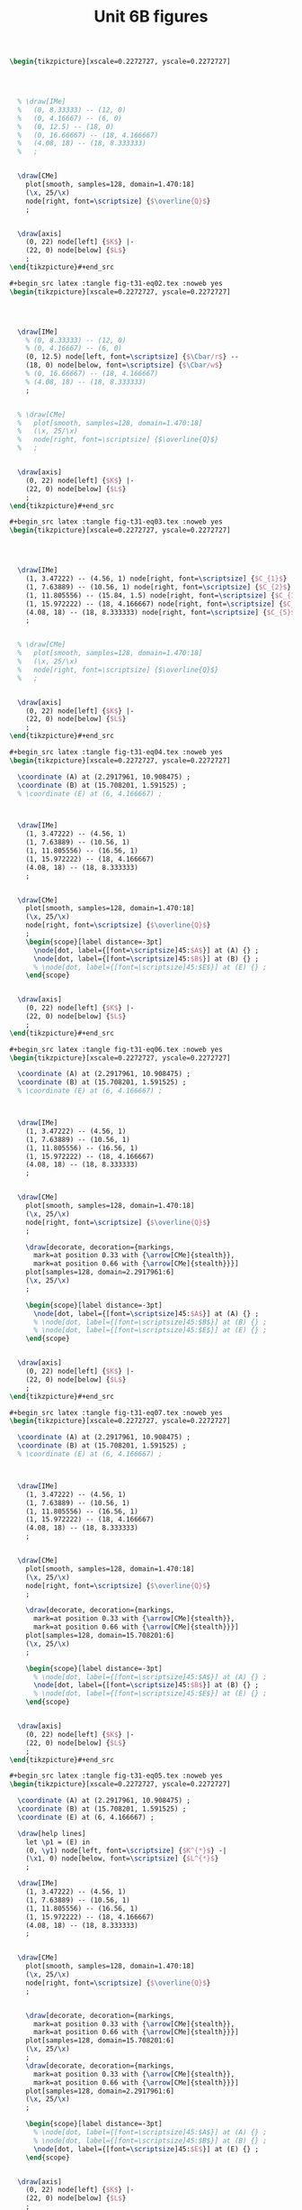 #+STARTUP: indent hidestars content

#+TITLE: Unit 6B figures

#+OPTIONS: header-args: latex :exports source :eval no :mkdirp yes

#+begin_src latex :tangle fig-t31-eq01.tex :noweb yes
\begin{tikzpicture}[xscale=0.2272727, yscale=0.2272727]




  % \draw[IMe]
  %   (0, 8.33333) -- (12, 0)
  %   (0, 4.16667) -- (6, 0)
  %   (0, 12.5) -- (18, 0)
  %   (0, 16.66667) -- (18, 4.166667)
  %   (4.08, 18) -- (18, 8.333333)
  %   ;


  \draw[CMe]
    plot[smooth, samples=128, domain=1.470:18]
    (\x, 25/\x)
    node[right, font=\scriptsize] {$\overline{Q}$}
    ;


  \draw[axis]
    (0, 22) node[left] {$K$} |-
    (22, 0) node[below] {$L$}
    ;
\end{tikzpicture}#+end_src

#+begin_src latex :tangle fig-t31-eq02.tex :noweb yes
\begin{tikzpicture}[xscale=0.2272727, yscale=0.2272727]




  \draw[IMe]
    % (0, 8.33333) -- (12, 0)
    % (0, 4.16667) -- (6, 0)
    (0, 12.5) node[left, font=\scriptsize] {$\Cbar/r$} --
    (18, 0) node[below, font=\scriptsize] {$\Cbar/w$}
    % (0, 16.66667) -- (18, 4.166667)
    % (4.08, 18) -- (18, 8.333333)
    ;


  % \draw[CMe]
  %   plot[smooth, samples=128, domain=1.470:18]
  %   (\x, 25/\x)
  %   node[right, font=\scriptsize] {$\overline{Q}$}
  %   ;


  \draw[axis]
    (0, 22) node[left] {$K$} |-
    (22, 0) node[below] {$L$}
    ;
\end{tikzpicture}#+end_src

#+begin_src latex :tangle fig-t31-eq03.tex :noweb yes
\begin{tikzpicture}[xscale=0.2272727, yscale=0.2272727]




  \draw[IMe]
    (1, 3.47222) -- (4.56, 1) node[right, font=\scriptsize] {$C_{1}$}
    (1, 7.63889) -- (10.56, 1) node[right, font=\scriptsize] {$C_{2}$}
    (1, 11.805556) -- (15.84, 1.5) node[right, font=\scriptsize] {$C_{3}$}
    (1, 15.972222) -- (18, 4.166667) node[right, font=\scriptsize] {$C_{4}$}
    (4.08, 18) -- (18, 8.333333) node[right, font=\scriptsize] {$C_{5}$}
    ;


  % \draw[CMe]
  %   plot[smooth, samples=128, domain=1.470:18]
  %   (\x, 25/\x)
  %   node[right, font=\scriptsize] {$\overline{Q}$}
  %   ;


  \draw[axis]
    (0, 22) node[left] {$K$} |-
    (22, 0) node[below] {$L$}
    ;
\end{tikzpicture}#+end_src

#+begin_src latex :tangle fig-t31-eq04.tex :noweb yes
\begin{tikzpicture}[xscale=0.2272727, yscale=0.2272727]

  \coordinate (A) at (2.2917961, 10.908475) ;
  \coordinate (B) at (15.708201, 1.591525) ;
  % \coordinate (E) at (6, 4.166667) ;



  \draw[IMe]
    (1, 3.47222) -- (4.56, 1)
    (1, 7.63889) -- (10.56, 1)
    (1, 11.805556) -- (16.56, 1)
    (1, 15.972222) -- (18, 4.166667)
    (4.08, 18) -- (18, 8.333333)
    ;


  \draw[CMe]
    plot[smooth, samples=128, domain=1.470:18]
    (\x, 25/\x)
    node[right, font=\scriptsize] {$\overline{Q}$}
    ;
    \begin{scope}[label distance=-3pt]
      \node[dot, label={[font=\scriptsize]45:$A$}] at (A) {} ;
      \node[dot, label={[font=\scriptsize]45:$B$}] at (B) {} ;
      % \node[dot, label={[font=\scriptsize]45:$E$}] at (E) {} ;
    \end{scope}


  \draw[axis]
    (0, 22) node[left] {$K$} |-
    (22, 0) node[below] {$L$}
    ;
\end{tikzpicture}#+end_src

#+begin_src latex :tangle fig-t31-eq06.tex :noweb yes
\begin{tikzpicture}[xscale=0.2272727, yscale=0.2272727]

  \coordinate (A) at (2.2917961, 10.908475) ;
  \coordinate (B) at (15.708201, 1.591525) ;
  % \coordinate (E) at (6, 4.166667) ;



  \draw[IMe]
    (1, 3.47222) -- (4.56, 1)
    (1, 7.63889) -- (10.56, 1)
    (1, 11.805556) -- (16.56, 1)
    (1, 15.972222) -- (18, 4.166667)
    (4.08, 18) -- (18, 8.333333)
    ;


  \draw[CMe]
    plot[smooth, samples=128, domain=1.470:18]
    (\x, 25/\x)
    node[right, font=\scriptsize] {$\overline{Q}$}
    ;

    \draw[decorate, decoration={markings,
      mark=at position 0.33 with {\arrow[CMe]{stealth}},
      mark=at position 0.66 with {\arrow[CMe]{stealth}}}]
    plot[samples=128, domain=2.2917961:6]
    (\x, 25/\x)
    ;

    \begin{scope}[label distance=-3pt]
      \node[dot, label={[font=\scriptsize]45:$A$}] at (A) {} ;
      % \node[dot, label={[font=\scriptsize]45:$B$}] at (B) {} ;
      % \node[dot, label={[font=\scriptsize]45:$E$}] at (E) {} ;
    \end{scope}


  \draw[axis]
    (0, 22) node[left] {$K$} |-
    (22, 0) node[below] {$L$}
    ;
\end{tikzpicture}#+end_src

#+begin_src latex :tangle fig-t31-eq07.tex :noweb yes
\begin{tikzpicture}[xscale=0.2272727, yscale=0.2272727]

  \coordinate (A) at (2.2917961, 10.908475) ;
  \coordinate (B) at (15.708201, 1.591525) ;
  % \coordinate (E) at (6, 4.166667) ;



  \draw[IMe]
    (1, 3.47222) -- (4.56, 1)
    (1, 7.63889) -- (10.56, 1)
    (1, 11.805556) -- (16.56, 1)
    (1, 15.972222) -- (18, 4.166667)
    (4.08, 18) -- (18, 8.333333)
    ;


  \draw[CMe]
    plot[smooth, samples=128, domain=1.470:18]
    (\x, 25/\x)
    node[right, font=\scriptsize] {$\overline{Q}$}
    ;

    \draw[decorate, decoration={markings,
      mark=at position 0.33 with {\arrow[CMe]{stealth}},
      mark=at position 0.66 with {\arrow[CMe]{stealth}}}]
    plot[samples=128, domain=15.708201:6]
    (\x, 25/\x)
    ;

    \begin{scope}[label distance=-3pt]
      % \node[dot, label={[font=\scriptsize]45:$A$}] at (A) {} ;
      \node[dot, label={[font=\scriptsize]45:$B$}] at (B) {} ;
      % \node[dot, label={[font=\scriptsize]45:$E$}] at (E) {} ;
    \end{scope}


  \draw[axis]
    (0, 22) node[left] {$K$} |-
    (22, 0) node[below] {$L$}
    ;
\end{tikzpicture}#+end_src

#+begin_src latex :tangle fig-t31-eq05.tex :noweb yes
\begin{tikzpicture}[xscale=0.2272727, yscale=0.2272727]

  \coordinate (A) at (2.2917961, 10.908475) ;
  \coordinate (B) at (15.708201, 1.591525) ;
  \coordinate (E) at (6, 4.166667) ;

  \draw[help lines]
    let \p1 = (E) in
    (0, \y1) node[left, font=\scriptsize] {$K^{*}$} -|
    (\x1, 0) node[below, font=\scriptsize] {$L^{*}$}
    ;

  \draw[IMe]
    (1, 3.47222) -- (4.56, 1)
    (1, 7.63889) -- (10.56, 1)
    (1, 11.805556) -- (16.56, 1)
    (1, 15.972222) -- (18, 4.166667)
    (4.08, 18) -- (18, 8.333333)
    ;


  \draw[CMe]
    plot[smooth, samples=128, domain=1.470:18]
    (\x, 25/\x)
    node[right, font=\scriptsize] {$\overline{Q}$}
    ;


    \draw[decorate, decoration={markings,
      mark=at position 0.33 with {\arrow[CMe]{stealth}},
      mark=at position 0.66 with {\arrow[CMe]{stealth}}}]
    plot[samples=128, domain=15.708201:6]
    (\x, 25/\x)
    ;
    \draw[decorate, decoration={markings,
      mark=at position 0.33 with {\arrow[CMe]{stealth}},
      mark=at position 0.66 with {\arrow[CMe]{stealth}}}]
    plot[samples=128, domain=2.2917961:6]
    (\x, 25/\x)
    ;

    \begin{scope}[label distance=-3pt]
      % \node[dot, label={[font=\scriptsize]45:$A$}] at (A) {} ;
      % \node[dot, label={[font=\scriptsize]45:$B$}] at (B) {} ;
      \node[dot, label={[font=\scriptsize]45:$E$}] at (E) {} ;
    \end{scope}


  \draw[axis]
    (0, 22) node[left] {$K$} |-
    (22, 0) node[below] {$L$}
    ;
\end{tikzpicture}#+end_src

#+begin_src latex :tangle fig-t31-eq08.tex :noweb yes
\begin{tikzpicture}[xscale=0.2272727, yscale=0.2272727]

  \coordinate (A) at (2.2917961, 10.908475) ;
  \coordinate (B) at (15.708201, 1.591525) ;
  \coordinate (E) at (9, 6.25) ;

  \draw[help lines]
    let \p1 = (E) in
    (0, \y1) node[left, font=\scriptsize] {$K^{*}$} -|
    (\x1, 0) node[below, font=\scriptsize] {$L^{*}$}
    ;

  \draw[IMe]
    (0, 12.5) node[left, font=\scriptsize] {$\Cbar/r$} --
    (18, 0) node[below, font=\scriptsize] {$\Cbar/w$}
    % (1, 3.47222) -- (4.56, 1)
    % (1, 7.63889) -- (10.56, 1)
    % (1, 11.805556) -- (16.56, 1)
    % (1, 15.972222) -- (18, 4.166667)
    % (4.08, 18) -- (18, 8.333333)
    ;


  \draw[CMe]
    plot[smooth, samples=128, domain=1.470:18]
    (\x, 25/\x)
    node[right, font=\scriptsize] {$Q_{1}$}
    ;

 \draw[CMe]
    plot[smooth, samples=128, domain=3.2:18]
    (\x, 56.25/\x)
    node[right, font=\scriptsize] {$Q_{2}$ }
    ;

 \draw[CMe]
    plot[smooth, samples=128, domain=5.555556:18]
    (\x, 100/\x)
    node[right, font=\scriptsize] {$Q_{3}$ }
    ;


    \draw[decorate, decoration={markings,
      mark=at position 0.33 with {\arrow[IMe]{stealth}},
      mark=at position 0.66 with {\arrow[IMe]{stealth}}}]
    (16.56, 1) -- (E)
    ;
    \draw[decorate, decoration={markings,
      mark=at position 0.33 with {\arrow[IMe]{stealth}},
      mark=at position 0.66 with {\arrow[IMe]{stealth}}}]
    (1, 11.805556) -- (E)
    ;

    \begin{scope}[label distance=-3pt]
      % \node[dot, label={[font=\scriptsize]45:$A$}] at (A) {} ;
      % \node[dot, label={[font=\scriptsize]45:$B$}] at (B) {} ;
      \node[dot, label={[font=\scriptsize]45:$E$}] at (E) {} ;
    \end{scope}


  \draw[axis]
    (0, 22) node[left] {$K$} |-
    (22, 0) node[below] {$L$}
    ;
\end{tikzpicture}#+end_src

#+begin_src latex :tangle fig-t31-exp02.tex :noweb yes
\begin{tikzpicture}[xscale=0.3125, yscale=0.3125]

  \coordinate (Al) at (9, 6.25) ;
  \coordinate (Bl) at (3, 2.0833333) ;
  \coordinate (Ac) at (13.5, 4.1666667) ;
  \coordinate (Bc) at (1.5, 4.16666667) ;
  \coordinate (E)  at (6,   4.1666667) ;
  \coordinate (slope) at ($ (1, -{125/180})$) ;

  \draw[help lines]
    let \p1=(Bl), \p2=(E), \p3=(Al) in
    (0, \y1) node[left, font=\scriptsize] {$K(Q_{1})$ } -|
    (\x1, 0) node[below, font=\scriptsize] {$L(Q_{1})$ }
    (0, \y2) node[left, font=\scriptsize] {$K(Q_{2})$ } -|
    (\x2, 0) node[below, font=\scriptsize] {$L(Q_{2})$ }
    (0, \y3) node[left, font=\scriptsize] {$K(Q_{3})$ } -|
    (\x3, 0) node[below, font=\scriptsize] {$L(Q_{3})$ }
    ;

  \draw[IMe]
    ($ (Al) - 2*(slope) $) -- ($ (Al) + 2*(slope) $)
    ($ (E) - 1.5*(slope) $) -- ($ (E) + 1.5*(slope) $)
    ($ (Bl) - 1.2*(slope) $) -- ($ (Bl) + 1.2*(slope) $)
    % (0.75, 3.6458333) -- (4.56, 1)
    % (1.5, 7.29166667) -- (10.56, 1)
    % (3, 10.4166667) -- (14.5, 2.4305556)
    % (3.5, 11.111111) -- (15, 3.125)
    % (0.75, 4.6875) -- (6.42, 0.75)
    % (1, 15.972222) -- (18, 4.166667)
    % (4.08, 18) -- (18, 8.333333)
    ;


  \draw[CMe]
  plot[smooth, samples=128, domain=1.2:7]
    (\x, 6.25/\x)
    node[right, font=\scriptsize] {$Q_{1}$ }
    ;

  \draw[CMe]
    plot[smooth, samples=128, domain=3:11]
    (\x, 25/\x)
    node[right, font=\scriptsize] {$Q_{2}$ }
    ;
  \draw[CMe]
    plot[smooth, samples=128, domain=5:15]
    (\x, 56.25/\x)
    node[right, font=\scriptsize] {$Q_{3}$ }
    ;
  % \draw[CMe]
  %   plot[smooth, samples=128, domain=5.55555:15]
  %   (\x, 100/\x)
  %   ;
  % \draw[CMe]
  %   plot[smooth, samples=128, domain=8.6805555:15]
  %   (\x, 156.25/\x)
  %   ;


  \draw[curve, DarkGreen, very thick]
    (0, 0) -- (15, 10.4166667)
    ;

  % \draw[curve, DarkGreen]
  %   (0, 4.16666667) -- (15, 4.16666667)
  %   ;


    \begin{scope}[label distance=0pt]
      \node[dot] at (Al) {} ;
      \node[dot] at (Bl) {} ;
      % \node[dot, label={[font=\scriptsize]90:$A_{C}$}] at (Ac) {} ;
      % \node[dot, label={[font=\scriptsize]45:$B_{C}$}] at (Bc) {} ;
      \node[dot] at (E) {} ;
    \end{scope}


  \draw[axis]
    (0, 16) node[left] {$K$} |-
    (16, 0) node[below] {$L$}
    ;
\end{tikzpicture}#+end_src

#+begin_src latex :tangle fig-t31-clp01.tex :noweb yes
\begin{tikzpicture}[yscale=0.71428571, xscale=0.071428571]

  \coordinate (Al) at (9, 6.25) ;
  \coordinate (Bl) at (3, 2.0833333) ;
  \coordinate (Ac) at (13.5, 4.1666667) ;
  \coordinate (Bc) at (1.5, 4.16666667) ;
  \coordinate (E)  at (6,   4.1666667) ;
  \coordinate (slope) at ($ (1, -{125/180})$) ;

  % \draw[help lines]
  %   let \p1=(Bl), \p2=(E), \p3=(Al) in
  %   (0, \y1) node[left, font=\scriptsize] {$K(Q_{1})$ } -|
  %   (\x1, 0) node[below, font=\scriptsize] {$L(Q_{1})$ }
  %   (0, \y2) node[left, font=\scriptsize] {$K(Q_{2})$ } -|
  %   (\x2, 0) node[below, font=\scriptsize] {$L(Q_{2})$ }
  %   (0, \y3) node[left, font=\scriptsize] {$K(Q_{3})$ } -|
  %   (\x3, 0) node[below, font=\scriptsize] {$L(Q_{3})$ }
  %   ;

  % \draw[IMe]
  %   ($ (Al) - 2*(slope) $) -- ($ (Al) + 2*(slope) $)
  %   ($ (E) - 1.5*(slope) $) -- ($ (E) + 1.5*(slope) $)
  %   ($ (Bl) - 1.2*(slope) $) -- ($ (Bl) + 1.2*(slope) $)
    % (0.75, 3.6458333) -- (4.56, 1)
    % (1.5, 7.29166667) -- (10.56, 1)
    % (3, 10.4166667) -- (14.5, 2.4305556)
    % (3.5, 11.111111) -- (15, 3.125)
    % (0.75, 4.6875) -- (6.42, 0.75)
    % (1, 15.972222) -- (18, 4.166667)
    % (4.08, 18) -- (18, 8.333333)
    ;


  \draw[CMe, very thick, Brown]
  plot[smooth, samples=128, domain=0:60]
    (\x, {0.69444444*sqrt(\x)} )
    node[right, font=\footnotesize] {$\CT_{\LP}$ }
    ;

  % \draw[CMe]
  %   plot[smooth, samples=128, domain=3:11]
  %   (\x, 25/\x)
  %   node[right, font=\scriptsize] {$Q_{2}$ }
  %   ;
  % \draw[CMe]
  %   plot[smooth, samples=128, domain=5:15]
  %   (\x, 56.25/\x)
  %   node[right, font=\scriptsize] {$Q_{3}$ }
  %   ;
  % \draw[CMe]
  %   plot[smooth, samples=128, domain=5.55555:15]
  %   (\x, 100/\x)
  %   ;
  % \draw[CMe]
  %   plot[smooth, samples=128, domain=8.6805555:15]
  %   (\x, 156.25/\x)
  %   ;


  % \draw[curve, DarkGreen, very thick]
  %   (0, 0) -- (15, 10.4166667)
  %   ;

  % \draw[curve, DarkGreen]
  %   (0, 4.16666667) -- (15, 4.16666667)
  %   ;


    % \begin{scope}[label distance=0pt]
    %   \node[dot] at (Al) {} ;
    %   \node[dot] at (Bl) {} ;
      % \node[dot, label={[font=\scriptsize]90:$A_{C}$}] at (Ac) {} ;
      % \node[dot, label={[font=\scriptsize]45:$B_{C}$}] at (Bc) {} ;
    %   \node[dot] at (E) {} ;
    % \end{scope}


  \draw[axis]
    (0, 7) node[left] {$\CT$} |-
    (70, 0) node[below] {$Q$}
    ;
\end{tikzpicture}#+end_src

#+begin_src latex :tangle fig-t31-env08.Rnw :noweb yes
<<setup, cache=FALSE, include=FALSE>>=
  opts_chunk$set(results="asis", echo=FALSE, cache=FALSE)
@

<<init>>=

## Load code
source("./R/cost.R")

## Graphics parameters

width <- 5.5                              # cm
height <- 5

Xtop <- 90
Ytop <- 200

xscale <- width/Xtop
yscale <- height/Ytop


@

\begin{tikzpicture}[xscale = \Sexpr{xscale}, yscale = \Sexpr{yscale}]

<<Coordinates>>=
Coordinates(Q1=c(50, 0),
            CMe1=CMe(par50, Q=50))
@

%% \draw[help lines]
%%   (Q1) node[below, font=\scriptsize] {$Q_{e}$} --
%%   (CMe1)
%%   ;


%% \draw[curve, orange]
%% <<CMe50>>=
%% plotCMe(par50, dom50)
%% @
%%   node[right, font=\scriptsize] {$\CMe_{e}$}
%%   ;


%% \draw[curve, DarkGreen]
%% <<CMg50>>=
%% plotCMg(par50, domg50)
%% @
%%   node[above, font=\scriptsize] {$\CMg_{e}$}
%%   ;


\draw[curve, brown, very thick]
<<CMeL>>=
plotCMe(parL, domCMeL)
@
  node[above, font=\scriptsize] {$\CMeLP$}
  ;


\draw[curve, magenta, very thick]
<<CMgL>>=
plotCMg(parL, domCMgL)
@
  node[right, font=\scriptsize] {$\CMgLP$}
  ;


%% \node[dot] at (CMe1) {} ;

\draw[axis] (0,\Sexpr{Ytop})
   node[left, align=left] {$\CMe$\\$\CMg$} |-
   node[left] {\phantom{$\CMg$}}
   (\Sexpr{Xtop}, 0) node[below] {$Q$} ;
\end{tikzpicture}
#+end_src

#+begin_src latex :tangle fig-t31-clp02.tex :noweb yes
\begin{tikzpicture}[yscale=1, xscale=1]

  \draw[CMe, very thick, Brown]
    (0, 0) -- (3, 4)
    node[right, font=\footnotesize] {$\CT_{\LP}$ }
    ;

  \draw[axis]
    (0, 5) node[left] {$\CT$} |-
    (5, 0) node[below] {$Q$}
    ;
\end{tikzpicture}#+end_src

#+begin_src latex :tangle fig-t31-clp03.tex :noweb yes
\begin{tikzpicture}[yscale=1, xscale=1]

  \draw[CMe, very thick, Brown]
    (0, 1.2) node[left, font=\scriptsize] {$c$} -- (4.5, 1.2)
    node[pos=0.85, above, font=\footnotesize] {$\CMeLP = \CMgLP$ }
    ;


\draw[axis] (0,5)
   node[left, align=left] {$\CMe$\\$\CMg$} |-
   (5, 0) node[below] {$Q$}
   ;
\end{tikzpicture}
%%% Local Variables:
%%% mode: latex
%%% TeX-master: t
%%% End:
#+end_src

#+begin_src latex :tangle fig-t31-exp03.tex :noweb yes
\begin{tikzpicture}[xscale=0.2777777778, yscale=0.3125]

  \coordinate (Al) at (9, 6.25) ;
  \coordinate (Bl) at (3, 2.0833333) ;
  \coordinate (Ac) at (13.5, 4.1666667) ;
  \coordinate (Bc) at (1.5, 4.16666667) ;
  \coordinate (E)  at (6,   4.1666667) ;


  % \draw[IMe]
  %   (0.75, 3.6458333) -- (4.56, 1)
  %   (1.5, 7.29166667) -- (10.56, 1)
  %   (3, 10.4166667) -- (14.5, 2.4305556)
  %   (3.5, 11.111111) -- (15, 3.125)
  %   (0.75, 4.6875) -- (6.42, 0.75)
  %   ;


  \draw[CMe]
  plot[smooth, samples=128, domain=1.2:7]
    (\x, 6.25/\x)
    ;

  \draw[CMe]
    plot[smooth, samples=128, domain=3:11]
    (\x, 25/\x)
    ;
  \draw[CMe]
    plot[smooth, samples=128, domain=5:15]
    (\x, 56.25/\x)
    ;

  \draw[curve, Orange!70!Black, very thick]
    (0, 4.16666667) node[left, font=\scriptsize] {$\Kbar$}
    -- (16.5, 4.16666667)
    ;


    \begin{scope}[label distance=0pt]
      % \node[dot, label={[font=\scriptsize]-90:$A_{L}$}] at (Al) {} ;
      % \node[dot, label={[font=\scriptsize]-90:$B_{L}$}] at (Bl) {} ;
      \node[dot, label={[font=\scriptsize]90:$A_{C}$}] at (Ac) {} ;
      \node[dot, label={[font=\scriptsize]45:$B_{C}$}] at (Bc) {} ;
      \node[dot, label={[font=\scriptsize]90:$C$}] at (E) {} ;
    \end{scope}


  \draw[axis]
    (0, 16) node[left] {$K$} |-
    (18, 0) node[below] {$L$}
    ;
\end{tikzpicture}#+end_src

#+begin_src latex :tangle fig-t31-exp04.tex :noweb yes
\begin{tikzpicture}[xscale=0.2777777778, yscale=0.3125]

  \coordinate (Al) at (9, 6.25) ;
  \coordinate (Bl) at (3, 2.0833333) ;
  \coordinate (Ac) at (13.5, 4.1666667) ;
  \coordinate (Bc) at (1.5, 4.16666667) ;
  \coordinate (E)  at (6,   4.1666667) ;


  \draw[IMe]
    (0.75, 3.6458333) -- (4.56, 1)
    (1.5, 7.29166667) -- (10.56, 1)
    (3, 10.4166667) -- (14.5, 2.4305556)
    % (3.5, 11.111111) -- (15, 3.125)
    % (0.75, 4.6875) -- (6.42, 0.75)
    ;


  \draw[CMe]
  plot[smooth, samples=128, domain=1.2:7]
    (\x, 6.25/\x)
    ;

  \draw[CMe]
    plot[smooth, samples=128, domain=3:11]
    (\x, 25/\x)
    ;
  \draw[CMe]
    plot[smooth, samples=128, domain=5:15]
    (\x, 56.25/\x)
    ;

  \draw[curve, DarkGreen, very thick]
    (0, 0) -- (15, 10.4166667)
    ;

  \draw[curve, Orange!70!Black, very thick]
    (0, 4.16666667) node[left, font=\scriptsize] {$\Kbar$}
    -- (16.5, 4.16666667)
    ;


    \begin{scope}[label distance=0pt]
      \node[dot, label={[font=\scriptsize]-90:$A_{L}$}] at (Al) {} ;
      \node[dot, label={[font=\scriptsize]-90:$B_{L}$}] at (Bl) {} ;
      \node[dot, label={[font=\scriptsize]90:$A_{C}$}] at (Ac) {} ;
      \node[dot, label={[font=\scriptsize]45:$B_{C}$}] at (Bc) {} ;
      \node[dot, label={[font=\scriptsize]90:$C$}] at (E) {} ;
    \end{scope}


  \draw[axis]
    (0, 16) node[left] {$K$} |-
    (18, 0) node[below] {$L$}
    ;
\end{tikzpicture}#+end_src

#+begin_src latex :tangle fig-t31-exp05.tex :noweb yes
\begin{tikzpicture}[xscale=0.2777777778, yscale=0.3125]

  \coordinate (Al) at (9, 6.25) ;
  \coordinate (Bl) at (3, 2.0833333) ;
  \coordinate (Ac) at (13.5, 4.1666667) ;
  \coordinate (Bc) at (1.5, 4.16666667) ;
  \coordinate (E)  at (6,   4.1666667) ;


  \draw[IMe]
    (0.75, 3.6458333) -- (4.56, 1)
    (1.5, 7.29166667) -- (10.56, 1)
    (3, 10.4166667) -- (14.5, 2.4305556)
    ;

  \draw[IMe]
    (3.5, 11.111111) -- (15, 3.125)
    (0.75, 4.6875) -- (6.42, 0.75)
    ;


  \draw[CMe]
  plot[smooth, samples=128, domain=1.2:7]
    (\x, 6.25/\x)
    ;

  \draw[CMe]
    plot[smooth, samples=128, domain=3:11]
    (\x, 25/\x)
    ;
  \draw[CMe]
    plot[smooth, samples=128, domain=5:15]
    (\x, 56.25/\x)
    ;

  \draw[curve, DarkGreen, very thick, nearly transparent]
    (0, 0) -- (15, 10.4166667)
    ;

  \draw[curve, Orange!70!Black, very thick, nearly transparent]
    (0, 4.16666667) node[left, font=\scriptsize] {$\Kbar$}
    -- (16.5, 4.16666667)
    ;


    \begin{scope}[label distance=0pt]
      \node[dot, label={[font=\scriptsize]-90:$A_{L}$}] at (Al) {} ;
      \node[dot, label={[font=\scriptsize]-90:$B_{L}$}] at (Bl) {} ;
      \node[dot, label={[font=\scriptsize]90:$A_{C}$}] at (Ac) {} ;
      \node[dot, label={[font=\scriptsize]45:$B_{C}$}] at (Bc) {} ;
      \node[dot, label={[font=\scriptsize]90:$C$}] at (E) {} ;
    \end{scope}


  \draw[axis]
    (0, 16) node[left] {$K$} |-
    (18, 0) node[below] {$L$}
    ;
\end{tikzpicture}#+end_src

#+begin_src latex :tangle fig-t31-env20.Rnw :noweb yes
<<setup, cache=FALSE, include=FALSE>>=
  opts_chunk$set(results="asis", echo=FALSE, cache=FALSE)
@

<<init>>=

## Load code
source("./R/cost.R")

## Graphics parameters

width <- 5                            # cm
height <- 5

Xtop <- 55
Ytop <- 5

xscale <- width/Xtop
yscale <- height/Ytop


@

\begin{tikzpicture}[xscale = \Sexpr{xscale}, yscale = \Sexpr{yscale}]

<<coord>>=
c30 <- CMe(par30, 30)
c30[2] <- 30 * c30[2]/1000
Coordinates(A=c30)

@

\draw[help lines]
  let \p1=(A) in
  (\x1, 0) node[below, font=\scriptsize] {$Q_{1}$} -- (A)
  ;

\draw[curve, Orange!70!Black]
<<CMe30>>=
plotCoord(C30)
@
  node[above, font=\scriptsize]  {$\CT_{\CP}$}
  ;


\draw[curve, Brown]
<<CMeL>>=
plotCoord(CL)
@
  node[above right, font=\scriptsize] {$\CT_{\LP}$}
  ;


\node[dot] at (A) {} ;


\draw[axis] (0,\Sexpr{Ytop})
   node[left] {$\CT$} |-
   %% node[left] {\phantom{$\CMg$}}
   (\Sexpr{Xtop}, 0) node[below] {$Q$} ;
\end{tikzpicture}
#+end_src

#+begin_src latex :tangle fig-t31-env21.Rnw :noweb yes
<<setup, cache=FALSE, include=FALSE>>=
  opts_chunk$set(results="asis", echo=FALSE, cache=FALSE)
@

<<init>>=

## Load code
source("./R/cost.R")

## Graphics parameters

width <- 5                              # cm
height <- 5

Xtop <- 90
Ytop <- 200

xscale <- width/Xtop
yscale <- height/Ytop


@

\begin{tikzpicture}[xscale = \Sexpr{xscale}, yscale = \Sexpr{yscale}]

<<Coordinates>>=
Coordinates(Q1=c(30, 0), Q2=c(60, 0),
            CMe1=CMe(par30, Q=30),
            CMg1=CMg(par30, Q=30),
            CMe2=CMe(par60, Q=60),
            CMg2=CMg(par60, Q=60),
            label=CMe(par30, dom30[1]))

@

\draw[help lines]
  (Q1) node[below, font=\scriptsize] {$Q_{1}$} --
  (CMe1)
  %% (Q2) node[below, font=\scriptsize] {$Q_{2}$} --
  %% (CMg2)
  ;


\draw[curve, orange]
<<CMe30>>=
plotCMe(par30, dom30)
@
  node[above, font=\scriptsize] at (label) {$\CMe_{1}$}
  ;


\draw[curve, DarkGreen]
<<CMg30>>=
plotCMg(par30, domg30)
@
   node[above, font=\scriptsize] {$\CMg_{1}$}
  ;




%% \draw[curve, orange]
%% <<CMe60>>=
%% plotCMe(par60, dom60)
%% @
%%    node[above, font=\scriptsize] {$\CMe_{2}$}
%%   ;


%% \draw[curve, DarkGreen]
%% <<CMg60>>=
%% plotCMg(par60, domg60)
%% @
%%    node[above, font=\scriptsize] {$\CMg_{2}$}
%%   ;



\draw[curve, brown, very thick]
<<CMeL>>=
plotCMe(parL, domCMeL)
@
  node[above, font=\scriptsize] {$\CMeLP$}
  ;


\draw[curve, magenta, very thick]
<<CMgL>>=
plotCMg(parL, domCMgL)
@
  node[above, font=\scriptsize] {$\CMgLP$}
  ;


\node[dot] at (CMe1) {} ;
%% \node[dot] at (CMe2) {} ;
\node[dot] at (CMg1) {} ;
%% \node[dot] at (CMg2) {} ;

\draw[axis] (0,\Sexpr{Ytop})
   node[left, align=left] {$\CMe$\\$\CMg$} |-
   %% node[left] {\phantom{$\CMg$}}
   (\Sexpr{Xtop}, 0) node[below] {$Q$} ;
\end{tikzpicture}
#+end_src

#+begin_src latex :tangle fig-t31-env01.Rnw :noweb yes
<<setup, cache=FALSE, include=FALSE>>=
  opts_chunk$set(results="asis", echo=FALSE, cache=FALSE)
@

<<init>>=

## Load code
source("./R/cost.R")

## Graphics parameters

width <- 5                              # cm
height <- 5

Xtop <- 90
Ytop <- 200

xscale <- width/Xtop
yscale <- height/Ytop


@

\begin{tikzpicture}[xscale = \Sexpr{xscale}, yscale = \Sexpr{yscale}]

<<coord>>=
Coordinates(label=CMe(par30, dom30[1]))

@


\draw[curve, orange]
<<CMe30>>=
plotCMe(par30, dom30)
@
  node[above, font=\scriptsize] at (label) {$\CMe_{1}$}
  ;


\draw[curve, DarkGreen]
<<CMg30>>=
plotCMg(par30, domg30)
@
  node[above, font=\scriptsize] {$\CMg_{1}$}
  ;




\draw[curve, orange]
<<CMe60>>=
plotCMe(par60, dom60)
@
  node[above, font=\scriptsize] {$\CMe_{2}$}
  ;


\draw[curve, DarkGreen]
<<CMg60>>=
plotCMg(par60, domg60)
@
  node[above, font=\scriptsize] {$\CMg_{2}$}
  ;



\draw[axis] (0,\Sexpr{Ytop})
   node[left, align=left] {$\CMe$\\$\CMg$} |-
   node[left] {\phantom{$\CMg$}}
   (\Sexpr{Xtop}, 0) node[below] {$Q$} ;
\end{tikzpicture}
#+end_src

#+begin_src latex :tangle fig-t31-env02.Rnw :noweb yes
<<setup, cache=FALSE, include=FALSE>>=
  opts_chunk$set(results="asis", echo=FALSE, cache=FALSE)
@

<<init>>=

## Load code
source("./R/cost.R")

## Graphics parameters

width <- 5                              # cm
height <- 5

Xtop <- 90
Ytop <- 200

xscale <- width/Xtop
yscale <- height/Ytop


@

\begin{tikzpicture}[xscale = \Sexpr{xscale}, yscale = \Sexpr{yscale}]

<<coord>>=

Coordinates(Ql = c(Ql, 0), Qh = c(Qh, 0), QX = c(Q3060, 0),
    CMeX = CMe(par30, Q3060),
    CMe1l=CMe(par30, Ql), CMe2l=CMe(par60, Ql),
    CMe1h=CMe(par30, Qh), CMe2h=CMe(par60, Qh),
    label=CMe(par30, dom30[1]))


@

\draw[help lines]
   (QX) node[below, font=\scriptsize] {$Q_{A}$} -- (CMeX)
   (Ql) node[below, font=\scriptsize] {$Q_{B}$} -- (CMe2l)
   (Qh) node[below, font=\scriptsize] {$Q_{C}$} -- (CMe1h)
   ;


\draw[curve, orange]
<<CMe30>>=
plotCMe(par30, dom30)
@
  node[above, font=\scriptsize] at (label) {$\CMe_{1}$}
  ;


%% \draw[curve, DarkGreen]
%% <<CMg30>>=
%% plotCMg(par30, domg30)
%% @
%%   node[above, font=\scriptsize] {$\CMg_{1}$}
%%   ;




\draw[curve, orange]
<<CMe60>>=
plotCMe(par60, dom60)
@
  node[above, font=\scriptsize] {$\CMe_{2}$}
  ;


%% \draw[curve, DarkGreen]
%% <<CMg60>>=
%% plotCMg(par60, domg60)
%% @
%%   node[above, font=\scriptsize] {$\CMg_{2}$}
%%   ;

\node[dot] at (CMe1l) {} ;
%% \node[dot] at (CMe2l) {} ;
\node[dot] at (CMeX) {} ;
%% \node[dot] at (CMe1h) {} ;
\node[dot] at (CMe2h) {} ;

\draw[axis] (0,\Sexpr{Ytop})
   node[left, align=left] {$\CMe$\\$\CMg$} |-
   node[left] {\phantom{$\CMg$}}
   (\Sexpr{Xtop}, 0) node[below] {$Q$} ;
\end{tikzpicture}
#+end_src

#+begin_src latex :tangle fig-t31-env03.Rnw :noweb yes
<<setup, cache=FALSE, include=FALSE>>=
  opts_chunk$set(results="asis", echo=FALSE, cache=FALSE)
@

<<init>>=

## Load code
source("./R/cost.R")

## Graphics parameters

width <- 5                              # cm
height <- 5

Xtop <- 90
Ytop <- 200

xscale <- width/Xtop
yscale <- height/Ytop


@

\begin{tikzpicture}[xscale = \Sexpr{xscale}, yscale = \Sexpr{yscale}]

<<coord>>=

Coordinates(Ql = c(Ql, 0), Qh = c(Qh, 0), QX = c(Q3060, 0),
    CMeX = CMe(par30, Q3060),
    CMe1l=CMe(par30, Ql), CMe2l=CMe(par60, Ql),
    CMe1h=CMe(par30, Qh), CMe2h=CMe(par60, Qh))


@




%% \draw[help lines]
%%    (QX) -- (CMeX)
%%    ;


\draw[curve, orange, semitransparent]
<<CMe30>>=
plotCMe(par30, dom30)
@
  %% node[above, font=\scriptsize] {$\CMe_{1}$}
  ;



\draw[curve, brown, very thick]
<<CMe30L>>=
plotCMe(par30, domL30a)
@
  %% node[above, font=\scriptsize] {$\CMe_{1}$}
  ;


%% \draw[curve, DarkGreen]
%% <<CMg30>>=
%% plotCMg(par30, domg30)
%% @
%%   node[above, font=\scriptsize] {$\CMg_{1}$}
%%   ;




\draw[curve, orange, semitransparent]
<<CMe60>>=
plotCMe(par60, dom60)
@
  %% node[above, font=\scriptsize] {$\CMe_{2}$}
  ;

\draw[curve, brown, very thick]
<<CMe60L>>=
plotCMe(par60, domL60a)
@
  node[above, font=\scriptsize] {$\CMeLP$}
  ;




%% \draw[curve, DarkGreen]
%% <<CMg60>>=
%% plotCMg(par60, domg60)
%% @
%%   node[above, font=\scriptsize] {$\CMg_{2}$}
%%   ;



\draw[axis] (0,\Sexpr{Ytop})
   node[left] {$\CMe$} |-
   node[left] {\phantom{$\CMg$}}
   (\Sexpr{Xtop}, 0) node[below] {$Q$} ;
\end{tikzpicture}
#+end_src

#+begin_src latex :tangle fig-t31-env04.Rnw :noweb yes
<<setup, cache=FALSE, include=FALSE>>=
  opts_chunk$set(results="asis", echo=FALSE, cache=FALSE)
@

<<init>>=

## Load code
source("./R/cost.R")

## Graphics parameters

width <- 5                              # cm
height <- 5

Xtop <- 90
Ytop <- 200

xscale <- width/Xtop
yscale <- height/Ytop


@

\begin{tikzpicture}[xscale = \Sexpr{xscale}, yscale = \Sexpr{yscale}]

<<coord>>=

Coordinates(QX = c(Q3060, 0),
    CMg1X = CMg(par30, Q3060),
    CMg2X = CMg(par60, Q3060),
    CMeX = CMe(par30, Q3060))


@




\draw[help lines]
   (QX) node[below, font=\scriptsize] {$Q_{A}$} -- (CMg1X)
   ;


\draw[curve, orange, semitransparent]
<<CMe30>>=
plotCMe(par30, dom30)
@
  %% node[above, font=\scriptsize] {$\CMe_{1}$}
  ;



\draw[curve, brown, very thick]
<<CMe30L>>=
plotCMe(par30, domL30a)
@
  %% node[above, font=\scriptsize] {$\CMe_{1}$}
  ;


\draw[curve, DarkGreen, nearly transparent]
<<CMg30>>=
plotCMg(par30, domg30)
@
  %% node[above, font=\scriptsize] {$\CMg_{1}$}
  ;




\draw[curve, orange, semitransparent]
<<CMe60>>=
plotCMe(par60, dom60)
@
  %% node[above, font=\scriptsize] {$\CMe_{2}$}
  ;

\draw[curve, brown, very thick]
<<CMe60L>>=
plotCMe(par60, domL60a)
@
  node[above, font=\scriptsize] {$\CMeLP$}
  ;




\draw[curve, DarkGreen, nearly transparent]
<<CMg60>>=
plotCMg(par60, domg60)
@
  %% node[above, font=\scriptsize] {$\CMg_{2}$}
  ;


\draw[curve, DarkGreen, very thick]
<<CMg60L>>=
plotCMg(par60, domgL60a)
@
  node[above, font=\scriptsize] {$\CMgLP$}
  ;

\draw[curve, DarkGreen, very thick]
<<CMg30L>>=
plotCMg(par30, domgL30a)
@
  %% node[above, font=\scriptsize] {$\CMgLP$}
  ;

\node[dot, DarkGreen] at (CMg1X) {} ;
\node[dot, DarkGreen] at (CMg2X) {} ;




\draw[axis] (0,\Sexpr{Ytop})
   node[left, align=left] {$\CMe$\\$\CMg$} |-
   node[left] {\phantom{$\CMg$}}
   (\Sexpr{Xtop}, 0) node[below] {$Q$} ;
\end{tikzpicture}
#+end_src

#+begin_src latex :tangle fig-t31-env05.Rnw :noweb yes
<<setup, cache=FALSE, include=FALSE>>=
  opts_chunk$set(results="asis", echo=FALSE, cache=FALSE)
@

<<init>>=

## Load code
source("./R/cost.R")

## Graphics parameters

width <- 5                              # cm
height <- 5

Xtop <- 90
Ytop <- 200

xscale <- width/Xtop
yscale <- height/Ytop


@

\begin{tikzpicture}[xscale = \Sexpr{xscale}, yscale = \Sexpr{yscale}]



\draw[curve, orange, semitransparent]
<<CMe15>>=
plotCMe(par15, dom15)
@
  ;


\draw[curve, orange, semitransparent]
<<CMe30>>=
plotCMe(par30, dom30)
@
  ;

\draw[curve, orange, semitransparent]
<<CMe40>>=
plotCMe(par40, dom40)
@
  ;

\draw[curve, orange, semitransparent]
<<CMe50>>=
plotCMe(par50, dom50)
@
  ;

\draw[curve, orange, semitransparent]
<<CMe60>>=
plotCMe(par60, dom60)
@
  ;

\draw[curve, orange, semitransparent]
<<CMe70>>=
plotCMe(par70, dom70)
@
  ;

\draw[curve, brown, very thick]
<<CMeLP>>=
plotCMe(par15, domL15)
plotCMe(par30, domL30)
plotCMe(par40, domL40)
plotCMe(par50, domL50)
plotCMe(par60, domL60)
plotCMe(par70, domL70)

@
  node[right, font=\scriptsize] {$\CMeLP$}
  ;



\draw[axis] (0,\Sexpr{Ytop})
   node[left, align=left] {$\CMe$\\$\CMg$} |-
   node[left] {\phantom{$\CMg$}}
   (\Sexpr{Xtop}, 0) node[below] {$Q$} ;
\end{tikzpicture}
#+end_src

#+begin_src latex :tangle fig-t31-env06.Rnw :noweb yes
<<setup, cache=FALSE, include=FALSE>>=
  opts_chunk$set(results="asis", echo=FALSE, cache=FALSE)
@

<<init>>=

## Load code
source("./R/cost.R")

## Graphics parameters

width <- 5                              # cm
height <- 5

Xtop <- 90
Ytop <- 200

xscale <- width/Xtop
yscale <- height/Ytop


@

\begin{tikzpicture}[xscale = \Sexpr{xscale}, yscale = \Sexpr{yscale}]

<<Coordinates>>=
Coordinates(Q1=c(30, 0), Q2=c(60, 0),
            CMe1=CMe(par30, Q=30),
            CMg1=CMg(par30, Q=30),
            CMe2=CMe(par60, Q=60),
            CMg2=CMg(par60, Q=60),
            label=CMe(par30, dom30[1]))

@

\draw[help lines]
  (Q1) node[below, font=\scriptsize] {$Q_{1}$} --
  (CMe1)
  (Q2) node[below, font=\scriptsize] {$Q_{2}$} --
  (CMg2)
  ;


\draw[curve, orange]
<<CMe30>>=
plotCMe(par30, dom30)
@
  node[above, font=\scriptsize] at (label) {$\CMe_{1}$}
  ;


\draw[curve, DarkGreen]
<<CMg30>>=
plotCMg(par30, domg30)
@
   node[above, font=\scriptsize] {$\CMg_{1}$}
  ;




\draw[curve, orange]
<<CMe60>>=
plotCMe(par60, dom60)
@
   node[above, font=\scriptsize] {$\CMe_{2}$}
  ;


\draw[curve, DarkGreen]
<<CMg60>>=
plotCMg(par60, domg60)
@
   node[above, font=\scriptsize] {$\CMg_{2}$}
  ;



\draw[curve, brown, very thick]
<<CMeL>>=
plotCMe(parL, domCMeL)
@
  node[right, font=\scriptsize] {$\CMeLP$}
  ;


\draw[curve, magenta, very thick]
<<CMgL>>=
plotCMg(parL, domCMgL)
@
  node[right, font=\scriptsize] {$\CMgLP$}
  ;


\node[dot] at (CMe1) {} ;
\node[dot] at (CMe2) {} ;
\node[dot] at (CMg1) {} ;
\node[dot] at (CMg2) {} ;

\draw[axis] (0,\Sexpr{Ytop})
   node[left, align=left] {$\CMe$\\$\CMg$} |-
   node[left] {\phantom{$\CMg$}}
   (\Sexpr{Xtop}, 0) node[below] {$Q$} ;
\end{tikzpicture}
#+end_src

#+begin_src latex :tangle fig-t31-env07.Rnw :noweb yes
<<setup, cache=FALSE, include=FALSE>>=
  opts_chunk$set(results="asis", echo=FALSE, cache=FALSE)
@

<<init>>=

## Load code
source("./R/cost.R")

## Graphics parameters

width <- 5                              # cm
height <- 5

Xtop <- 90
Ytop <- 200

xscale <- width/Xtop
yscale <- height/Ytop


@

\begin{tikzpicture}[xscale = \Sexpr{xscale}, yscale = \Sexpr{yscale}]

<<Coordinates>>=
Coordinates(Q1=c(50, 0),
            CMe1=CMe(par50, Q=50))
@

\draw[help lines]
  (Q1) node[below, font=\scriptsize] {$Q_{e}$} --
  (CMe1)
  ;


\draw[curve, orange]
<<CMe50>>=
plotCMe(par50, dom50)
@
  node[right, font=\scriptsize] {$\CMe_{e}$}
  ;


\draw[curve, DarkGreen]
<<CMg50>>=
plotCMg(par50, domg50)
@
  node[above, font=\scriptsize] {$\CMg_{e}$}
  ;


\draw[curve, brown, very thick]
<<CMeL>>=
plotCMe(parL, domCMeL)
@
  node[right, font=\scriptsize] {$\CMeLP$}
  ;


\draw[curve, magenta, very thick]
<<CMgL>>=
plotCMg(parL, domCMgL)
@
  node[right, font=\scriptsize] {$\CMgLP$}
  ;


\node[dot] at (CMe1) {} ;

\draw[axis] (0,\Sexpr{Ytop})
   node[left, align=left] {$\CMe$\\$\CMg$} |-
   node[left] {\phantom{$\CMg$}}
   (\Sexpr{Xtop}, 0) node[below] {$Q$} ;
\end{tikzpicture}
#+end_src
